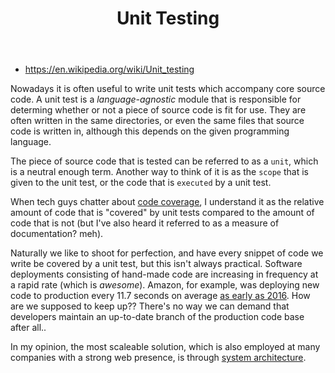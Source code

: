 #+TITLE: Unit Testing
#+ID: ba479a69-fd34-470d-b278-1f9b2229a487
- https://en.wikipedia.org/wiki/Unit_testing

Nowadays it is often useful to write unit tests which accompany core
source code. A unit test is a /language-agnostic/ module that is
responsible for determing whether or not a piece of source code is fit
for use. They are often written in the same directories, or even the
same files that source code is written in, although this depends on
the given programming language.

The piece of source code that is tested can be referred to as a
=unit=, which is a neutral enough term. Another way to think of it is
as the =scope= that is given to the unit test, or the code that is
=executed= by a unit test.

When tech guys chatter about [[https://en.wikipedia.org/wiki/Code_coverage][code coverage]], I understand it as the
relative amount of code that is "covered" by unit tests compared to
the amount of code that is not (but I've also heard it referred to as
a measure of documentation?  meh).

Naturally we like to shoot for perfection, and have every snippet of
code we write be covered by a unit test, but this isn't always
practical. Software deployments consisting of hand-made code are
increasing in frequency at a rapid rate (which is /awesome/). Amazon,
for example, was deploying new code to production every 11.7 seconds
on average [[https://blog.newrelic.com/technology/data-culture-survey-results-faster-deployment/][as early as 2016]]. How are we supposed to keep up?? There's
no way we can demand that developers maintain an up-to-date branch of
the production code base after all..

In my opinion, the most scaleable solution, which is also employed at
many companies with a strong web presence, is through [[https://en.wikipedia.org/wiki/Systems_architecture][system architecture]].
